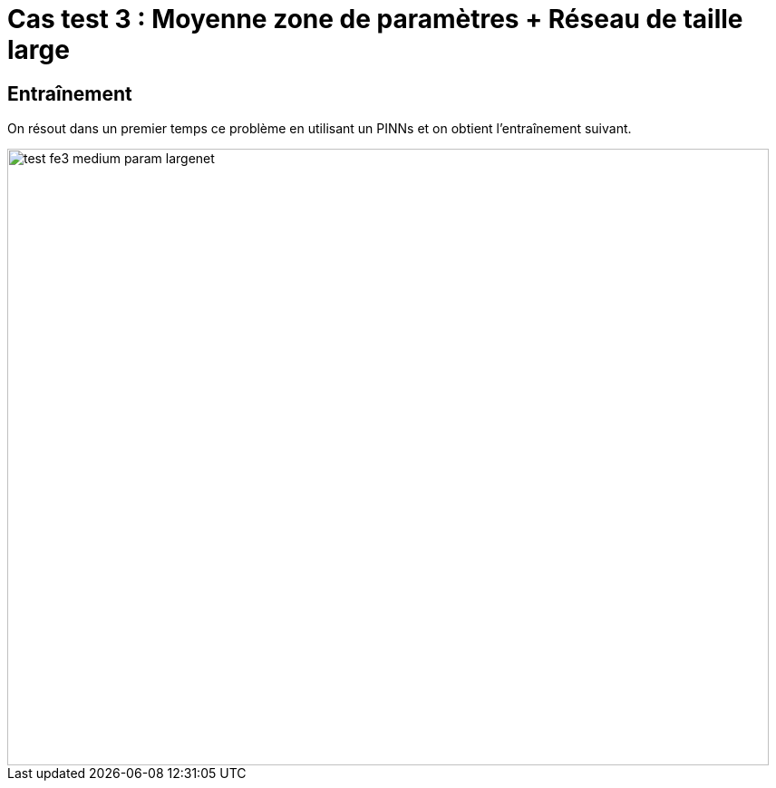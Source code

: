 # Cas test 3 : Moyenne zone de paramètres + Réseau de taille large  
:training_dir: training/tests_2D/

## Entraînement

On résout dans un premier temps ce problème en utilisant un PINNs et on obtient l'entraînement suivant.

image::{training_dir}test_fe3_medium_param_largenet.png[width=840.0,height=680.0]
